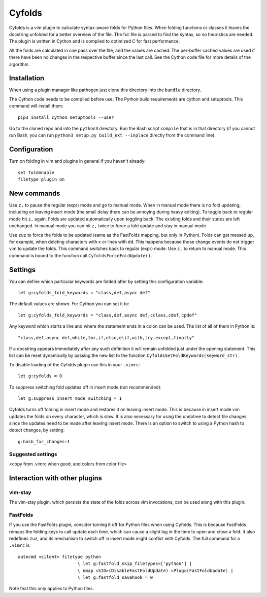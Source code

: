 .. default-role:: code

Cyfolds
=======

Cyfolds is a vim plugin to calculate syntax-aware folds for Python files.  When
folding functions or classes it leaves the docstring unfolded for a better
overview of the file.  The full file is parsed to find the syntax, so no
heuristics are needed.  The plugin is written in Cython and is compiled to
optimized C for fast performance.

All the folds are calculated in one pass over the file, and the values are
cached.  The per-buffer cached values are used if there have been no changes in
the respective buffer since the last call.  See the Cython code file for more
details of the algorithm.

Installation
------------

When using a plugin manager like pathogen just clone this directory into the
``bundle`` directory.

The Cython code needs to be compiled before use.  The Python build requirements
are cython and setuptools.  This command will install them::

   pip3 install cython setuptools --user

Go to the cloned repo and into the ``python3`` directory.   Run the Bash script
``compile`` that is in that directory (if you cannot run Bash, you can run
``python3 setup.py build_ext --inplace`` directly from the command line).

Configuration
-------------

Turn on folding in vim and plugins in general if you haven't already::

  set foldenable
  filetype plugin on

New commands
------------

Use ``z,`` to pause the regular (expr) mode and go to manual mode.  When in
manual mode there is no fold updating, including on leaving insert mode (the
small delay there can be annoying during heavy editing).  To toggle back to
regular mode hit ``z,`` again.  Folds are updated automatically upon toggling
back.  The existing folds and their states are left unchanged.  In manual mode
you can hit ``z,`` twice to force a fold update and stay in manual mode.

Use ``zuz`` to force the folds to be updated (same as the FastFolds mapping,
but only in Python).  Folds can get messed up, for example, when deleting
characters with ``x`` or lines with ``dd``.  This happens because those change
events do not trigger vim to update the folds.  This command switches back to
regular (expr) mode.  Use ``z,`` to return to manual mode.  This command is
bound to the function call ``CyfoldsForceFoldUpdate()``.

Settings
--------

You can define which particular keywords are folded after by setting this
configuration variable::

   let g:cyfolds_fold_keywords = "class,def,async def"

The default values are shown.  For Cython you can set it to::

   let g:cyfolds_fold_keywords = "class,def,async def,cclass,cdef,cpdef"

Any keyword which starts a line and where the statement ends in a colon
can be used.  The list of all of them in Python is::

   "class,def,async def,while,for,if,else,elif,with,try,except,finally"

If a docstring appears immediately after any such definition it will remain
unfolded just under the opening statement.  This list can be reset dynamically
by passing the new list to the function
``CyfoldsSetFoldKeywords(keyword_str)``.

To disable loading of the Cyfolds plugin use this in your ``.vimrc``::

   let g:cyfolds = 0

To suppress switching fold updates off in insert mode (not recommended)::

   let g:suppress_insert_mode_switching = 1

Cyfolds turns off folding in insert mode and restores it on leaving insert
mode.  This is because in insert mode vim updates the folds on every character,
which is slow.  It is also necessary for using the undotree to detect file
changes since the updates need to be made after leaving insert mode.  There is
an option to switch to using a Python hash to detect changes, by setting::

   g:hash_for_changes=1

Suggested settings
~~~~~~~~~~~~~~~~~~

<copy from .vimrc when good, and colors from color file>

Interaction with other plugins
------------------------------

vim-stay
~~~~~~~~

The vim-stay plugin, which persists the state of the folds across vim
invocations, can be used along with this plugin.

FastFolds
~~~~~~~~~

If you use the FastFolds plugin, consider turning it off for Python files when
using Cyfolds.  This is because FastFolds remaps the folding keys to call
update each time, which can cause a slight lag in the time to open and close a
fold.  It also redefines ``zuz``, and its mechanism to switch off in insert
mode might conflict with Cyfolds.  The full command for a ``.vimrc`` is::

   autocmd <silent> filetype python
                          \ let g:fastfold_skip_filetypes=['python'] |
                          \ nmap <SID>(DisableFastFoldUpdate) <Plug>(FastFoldUpdate) |
                          \ let g:fastfold_savehook = 0

Note that this only applies to Python files.

